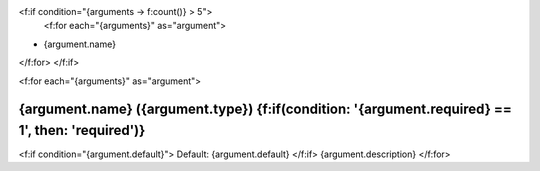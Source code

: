 <f:if condition="{arguments -> f:count()} > 5">
    <f:for each="{arguments}" as="argument">
* {argument.name}
</f:for>
</f:if>

<f:for each="{arguments}" as="argument">

{argument.name} ({argument.type}) {f:if(condition: '{argument.required} == 1', then: 'required')}
=================================

<f:if condition="{argument.default}">
Default: {argument.default}
</f:if>
{argument.description}
</f:for>

